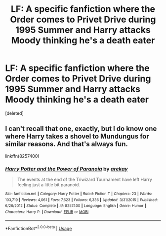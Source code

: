 #+TITLE: LF: A specific fanfiction where the Order comes to Privet Drive during 1995 Summer and Harry attacks Moody thinking he's a death eater

* LF: A specific fanfiction where the Order comes to Privet Drive during 1995 Summer and Harry attacks Moody thinking he's a death eater
:PROPERTIES:
:Score: 9
:DateUnix: 1537030386.0
:DateShort: 2018-Sep-15
:FlairText: Request
:END:
[deleted]


** I can't recall that one, exactly, but I do know one where Harry takes a shovel to Mundungus for similar reasons. And that's always fun.

linkffn(8257400)
:PROPERTIES:
:Author: otrigorin
:Score: 8
:DateUnix: 1537038525.0
:DateShort: 2018-Sep-15
:END:

*** [[https://www.fanfiction.net/s/8257400/1/][*/Harry Potter and the Power of Paranoia/*]] by [[https://www.fanfiction.net/u/2712218/arekay][/arekay/]]

#+begin_quote
  The events at the end of the Triwizard Tournament have left Harry feeling just a little bit paranoid.
#+end_quote

^{/Site/:} ^{fanfiction.net} ^{*|*} ^{/Category/:} ^{Harry} ^{Potter} ^{*|*} ^{/Rated/:} ^{Fiction} ^{T} ^{*|*} ^{/Chapters/:} ^{23} ^{*|*} ^{/Words/:} ^{103,719} ^{*|*} ^{/Reviews/:} ^{4,061} ^{*|*} ^{/Favs/:} ^{7,623} ^{*|*} ^{/Follows/:} ^{6,336} ^{*|*} ^{/Updated/:} ^{3/31/2015} ^{*|*} ^{/Published/:} ^{6/26/2012} ^{*|*} ^{/Status/:} ^{Complete} ^{*|*} ^{/id/:} ^{8257400} ^{*|*} ^{/Language/:} ^{English} ^{*|*} ^{/Genre/:} ^{Humor} ^{*|*} ^{/Characters/:} ^{Harry} ^{P.} ^{*|*} ^{/Download/:} ^{[[http://www.ff2ebook.com/old/ffn-bot/index.php?id=8257400&source=ff&filetype=epub][EPUB]]} ^{or} ^{[[http://www.ff2ebook.com/old/ffn-bot/index.php?id=8257400&source=ff&filetype=mobi][MOBI]]}

--------------

*FanfictionBot*^{2.0.0-beta} | [[https://github.com/tusing/reddit-ffn-bot/wiki/Usage][Usage]]
:PROPERTIES:
:Author: FanfictionBot
:Score: 1
:DateUnix: 1537038603.0
:DateShort: 2018-Sep-15
:END:
